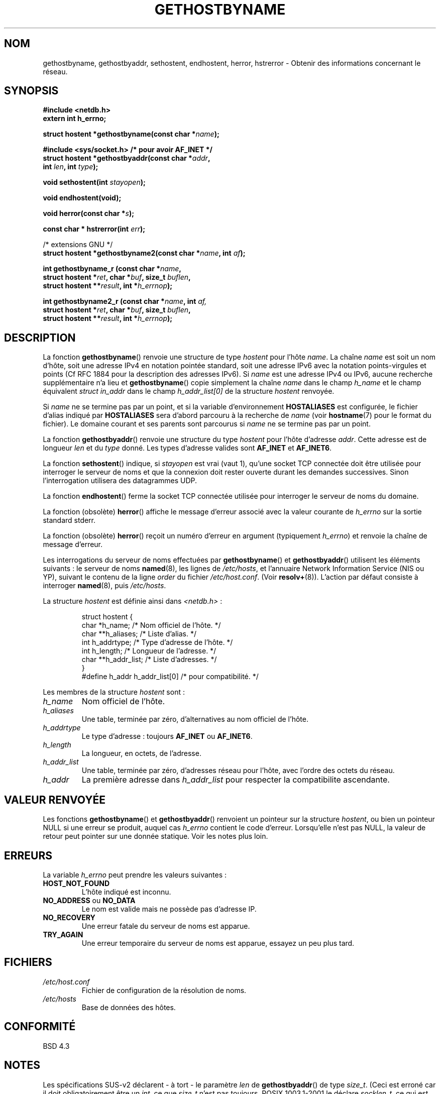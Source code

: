 .\" Copyright 1993 David Metcalfe (david@prism.demon.co.uk)
.\"
.\" Permission is granted to make and distribute verbatim copies of this
.\" manual provided the copyright notice and this permission notice are
.\" preserved on all copies.
.\"
.\" Permission is granted to copy and distribute modified versions of this
.\" manual under the conditions for verbatim copying, provided that the
.\" entire resulting derived work is distributed under the terms of a
.\" permission notice identical to this one
.\"
.\" Since the Linux kernel and libraries are constantly changing, this
.\" manual page may be incorrect or out-of-date.  The author(s) assume no
.\" responsibility for errors or omissions, or for damages resulting from
.\" the use of the information contained herein.  The author(s) may not
.\" have taken the same level of care in the production of this manual,
.\" which is licensed free of charge, as they might when working
.\" professionally.
.\"
.\" Formatted or processed versions of this manual, if unaccompanied by
.\" the source, must acknowledge the copyright and authors of this work.
.\"
.\" References consulted:
.\"     Linux libc source code
.\"     Lewine's _POSIX Programmer's Guide_ (O'Reilly & Associates, 1991)
.\"     386BSD man pages
.\" Modified 1993-05-22, David Metcalfe
.\" Modified 1993-07-25, Rik Faith (faith@cs.unc.edu)
.\" Modified 1997-02-16, Andries Brouwer (aeb@cwi.nl)
.\" Modified 1998-12-21, Andries Brouwer (aeb@cwi.nl)
.\" Modified 2000-08-12, Andries Brouwer (aeb@cwi.nl)
.\" Modified 2001-05-19, Andries Brouwer (aeb@cwi.nl)
.\" Modified 2002-08-05, Michael Kerrisk
.\"
.\" Traduction 26/10/1996 par Christophe Blaess (ccb@club-internet.fr)
.\" Màj 12/06/1997
.\" Màj 09/04/1999 LDP-1.22
.\" Màj 05/05/1999 LDP-1.23
.\" Màj 30/08/2000 LDP-1.31
.\" Màj 07/06/2001 LDP-1.37
.\" Màj 25/01/2002 LDP-1.47
.\" Màj 21/07/2003 LDP-1.56
.\" Màj 04/07/2005 LDP-1.61
.\" Màj 01/05/2006 LDP-1.67.1
.\"
.TH GETHOSTBYNAME 3 "5 août 2002" LDP "Manuel du programmeur Linux"
.SH NOM
gethostbyname, gethostbyaddr, sethostent, endhostent, herror, hstrerror \- Obtenir des informations concernant le réseau.
.SH SYNOPSIS
.nf
.B #include <netdb.h>
.B extern int h_errno;
.sp
.BI "struct hostent *gethostbyname(const char *" name );
.sp
.B #include <sys/socket.h> "   " /* pour avoir AF_INET */
.BI "struct hostent *gethostbyaddr(const char *" addr ,
.BI "  int " len ", int " type );
.sp
.BI "void sethostent(int " stayopen );
.sp
.B void endhostent(void);
.sp
.BI "void herror(const char *" s );
.sp
.BI "const char * hstrerror(int " err );
.sp 2
/* extensions GNU */
.br
.BI "struct hostent *gethostbyname2(const char *" name ", int " af );
.sp
.BI "int gethostbyname_r (const char *" name ,
.BI "  struct hostent *" ret ", char *" buf ", size_t " buflen ,
.BI "  struct hostent **" result ", int *" h_errnop );
.sp
.BI "int gethostbyname2_r (const char *" name ", int " af,
.BI "  struct hostent *" ret ", char *" buf ", size_t " buflen ,
.BI "  struct hostent **" result ", int *" h_errnop );
.fi
.SH DESCRIPTION
La fonction \fBgethostbyname\fP() renvoie une structure de type \fIhostent\fP
pour l'hôte \fIname\fP. La chaîne \fIname\fP est soit un nom d'hôte, soit
une adresse IPv4 en notation pointée standard, soit une adresse IPv6
avec la notation points-virgules et points (Cf RFC 1884 pour la description
des adresses IPv6).
Si
.I name
est une adresse IPv4 ou IPv6, aucune recherche supplémentaire n'a lieu et
.BR gethostbyname ()
copie simplement la chaîne
.I name
dans le champ
.I h_name
et le champ équivalent
.I struct in_addr
dans le champ
.I h_addr_list[0]
de la structure
.I hostent
renvoyée.

Si \fIname\fP ne se termine pas par un point, et si la variable d'environnement
\fBHOSTALIASES\fP est configurée, le fichier d'alias indiqué par
\fBHOSTALIASES\fP sera d'abord parcouru à la recherche de \fIname\fP
(voir
.BR hostname (7)
pour le format du fichier).
Le domaine courant et ses parents sont parcourus si \fIname\fP ne se termine
pas par un point.
.PP
La fonction \fBgethostbyaddr\fP() renvoie une structure du type \fIhostent\fP
pour l'hôte d'adresse \fIaddr\fP. Cette adresse est de longueur \fIlen\fP et
du \fItype\fP donné. Les types d'adresse valides sont
.B AF_INET
et
.BR AF_INET6 .
.PP
La fonction \fBsethostent\fP() indique, si \fIstayopen\fP est vrai (vaut 1),
qu'une socket TCP connectée doit être utilisée pour interroger le serveur de
noms et que la connexion doit rester ouverte durant les demandes successives.
Sinon l'interrogation utilisera des datagrammes UDP.
.PP
La fonction \fBendhostent\fP() ferme la socket TCP connectée utilisée pour
interroger le serveur de noms du domaine.
.PP
La fonction (obsolète) \fBherror\fP() affiche le message d'erreur associé avec la valeur
courante de \fIh_errno\fP sur la sortie standard stderr.
.PP
La fonction (obsolète) \fBherror\fP() reçoit un numéro d'erreur en argument
(typiquement \fIh_errno\fP) et renvoie la chaîne de message d'erreur.
.PP
Les interrogations du serveur de noms effectuées par \fBgethostbyname\fP() et
\fBgethostbyaddr\fP() utilisent les éléments suivants\ : le serveur de noms
\fBnamed\fP(8), les lignes de \fI/etc/hosts\fP, et l'annuaire Network
Information Service (NIS ou YP), suivant le contenu de la ligne
\fIorder\fP du fichier \fI/etc/host.conf\fP. (Voir
.BR resolv+ (8)).
L'action par défaut consiste à interroger \fBnamed\fP(8), puis
\fI/etc/hosts\fP.
.PP
La structure \fIhostent\fP est définie ainsi dans \fI<netdb.h>\fP\ :
.sp
.RS
.nf
.ne 7
.ta 8n 16n 32n
struct hostent {
   char    *h_name;       /* Nom officiel de l'hôte.   */
   char   **h_aliases;    /* Liste d'alias.            */
   int      h_addrtype;   /* Type d'adresse de l'hôte. */
   int      h_length;     /* Longueur de l'adresse.    */
   char   **h_addr_list;  /* Liste d'adresses.         */
}
#define h_addr  h_addr_list[0] /* pour compatibilité.  */
.ta
.fi
.RE
.PP
Les membres de la structure \fIhostent\fP sont\ :
.TP
.I h_name
Nom officiel de l'hôte.
.TP
.I h_aliases
Une table, terminée par zéro, d'alternatives au nom officiel de l'hôte.
.TP
.I h_addrtype
Le type d'adresse\ : toujours
.B AF_INET
ou
.BR AF_INET6 .

.TP
.I h_length
La longueur, en octets, de l'adresse.
.TP
.I h_addr_list
Une table, terminée par zéro, d'adresses réseau pour l'hôte, avec l'ordre
des octets du réseau.
.TP
.I h_addr
La première adresse dans \fIh_addr_list\fP pour respecter la compatibilite ascendante.
.SH "VALEUR RENVOYÉE"
Les fonctions \fBgethostbyname\fP() et \fBgethostbyaddr\fP() renvoient un
pointeur sur la structure \fIhostent\fP, ou bien un pointeur NULL si une
erreur se produit, auquel cas \fIh_errno\fP contient le code d'erreur.
Lorsqu'elle n'est pas NULL, la valeur de retour peut pointer sur une donnée
statique. Voir les notes plus loin.
.SH "ERREURS"
La variable \fIh_errno\fP peut prendre les valeurs suivantes\ :
.TP
.B HOST_NOT_FOUND
L'hôte indiqué est inconnu.
.TP
.BR NO_ADDRESS " ou " NO_DATA
Le nom est valide mais ne possède pas d'adresse IP.
.TP
.B NO_RECOVERY
Une erreur fatale du serveur de noms est apparue.
.TP
.B TRY_AGAIN
Une erreur temporaire du serveur de noms est apparue, essayez un peu plus tard.
.SH FICHIERS
.TP
.I /etc/host.conf
Fichier de configuration de la résolution de noms.
.TP
.I /etc/hosts
Base de données des hôtes.
.SH "CONFORMITÉ"
BSD 4.3
.SH NOTES
Les spécifications SUS-v2 déclarent \- à tort \- le paramètre
.I len
de
.BR gethostbyaddr ()
de type
.IR size_t .
(Ceci est erroné car il doit obligatoirement être un
.IR int ,
ce que
.I size_t
n'est pas toujours. POSIX 1003.1-2001 le déclare
.IR socklen_t ,
ce qui est correct).
.LP
Les fonctions
.BR gethostbyname ()
et
.BR gethostbyaddr ()
peuvent renvoyer des pointeurs sur des données statiques susceptibles d'être
écrasées d'un appel à l'autre. Copier la structure
.I struct hostent
ne suffit pas car elle contient elle-même des pointeurs. Une copie en
profondeur est indispensable.
.LP
La glibc2 propose aussi une fonction
.BR gethostbyname2 ()
qui agit comme
.BR gethostbyname (),
qui permet de préciser la famille à laquelle l'adresse doit appartenir.
.LP
La glibc2 propose aussi les versions réentrantes
.BR gethostbyname_r ()
et
.BR gethostbyname2_r ().
Elles renvoient zéro si elles réussissent et une valeur non-nulle en cas d'erreur.
Le résultat de l'appel est stocké dans la structure d'adresse
.IR ret .
Après l'appel,
.RI * result
vaudra NULL en cas d'erreur, ou pointera sur le résultat.
Des données auxiliaires seront stockées dans le tampon
.I buf
de longueur
.IR buflen .
(Si le tampon est trop petit, ces fonctions renverront
.BR ERANGE ).
La variable
.I h_errno
n'est pas modifiée, mais l'adresse d'une variable où stocker le code d'erreur
est transmis dans
.IR h_errnop .
.PP
POSIX 1003.1-2001 indique
.BR gethostbyaddr ()
et
.BR gethostbyname ()
comme obsolètes. Voir
.BR getaddrinfo (3),
.BR getnameinfo (3),
.BR gai_strerror (3).
.SH "VOIR AUSSI"
.BR getaddrinfo (3),
.BR getipnodebyaddr (3),
.BR getipnodebyaddr (3),
.BR getnameinfo (3),
.BR inet_ntop (3),
.BR inet_pton (3),
.BR resolver (3),
.BR hosts (5),
.BR hostname (7),
.BR resolv+ (8),
.BR named (8)
.SH TRADUCTION
.PP
Ce document est une traduction réalisée par Christophe Blaess
<http://www.blaess.fr/christophe/> le 26\ octobre\ 1996
et révisée le 2\ mai\ 2006.
.PP
L'équipe de traduction a fait le maximum pour réaliser une adaptation
française de qualité. La version anglaise la plus à jour de ce document est
toujours consultable via la commande\ : «\ \fBLANG=en\ man\ 3\ gethostbyname\fR\ ».
N'hésitez pas à signaler à l'auteur ou au traducteur, selon le cas, toute
erreur dans cette page de manuel.
